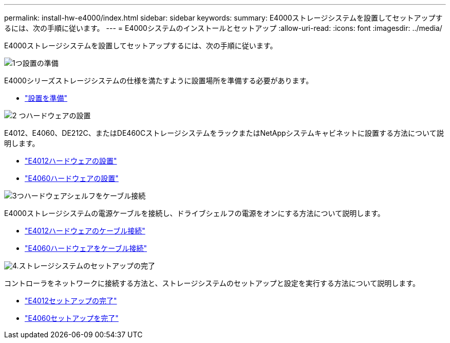 ---
permalink: install-hw-e4000/index.html 
sidebar: sidebar 
keywords:  
summary: E4000ストレージシステムを設置してセットアップするには、次の手順に従います。 
---
= E4000システムのインストールとセットアップ
:allow-uri-read: 
:icons: font
:imagesdir: ../media/


[role="lead"]
E4000ストレージシステムを設置してセットアップするには、次の手順に従います。

.image:https://raw.githubusercontent.com/NetAppDocs/common/main/media/number-1.png["1つ"]設置の準備
[role="quick-margin-para"]
E4000シリーズストレージシステムの仕様を満たすように設置場所を準備する必要があります。

[role="quick-margin-list"]
* link:../install-hw-e4000/prepare-installation.html["設置を準備"^]


.image:https://raw.githubusercontent.com/NetAppDocs/common/main/media/number-2.png["2 つ"]ハードウェアの設置
[role="quick-margin-para"]
E4012、E4060、DE212C、またはDE460CストレージシステムをラックまたはNetAppシステムキャビネットに設置する方法について説明します。

[role="quick-margin-list"]
* link:../install-hw-e4000/install-hardware-12.html["E4012ハードウェアの設置"^]
* link:../install-hw-e4000/install-hardware-60.html["E4060ハードウェアの設置"^]


.image:https://raw.githubusercontent.com/NetAppDocs/common/main/media/number-3.png["3つ"]ハードウェアシェルフをケーブル接続
[role="quick-margin-para"]
E4000ストレージシステムの電源ケーブルを接続し、ドライブシェルフの電源をオンにする方法について説明します。

[role="quick-margin-list"]
* link:../install-hw-e4000/connect-cables-12.html["E4012ハードウェアのケーブル接続"^]
* link:../install-hw-e4000/connect-cables-60.html["E4060ハードウェアをケーブル接続"^]


.image:https://raw.githubusercontent.com/NetAppDocs/common/main/media/number-4.png["4."]ストレージシステムのセットアップの完了
[role="quick-margin-para"]
コントローラをネットワークに接続する方法と、ストレージシステムのセットアップと設定を実行する方法について説明します。

[role="quick-margin-list"]
* link:../install-hw-e4000/complete-setup-12.html["E4012セットアップの完了"^]
* link:../install-hw-e4000/complete-setup-60.html["E4060セットアップを完了"^]

